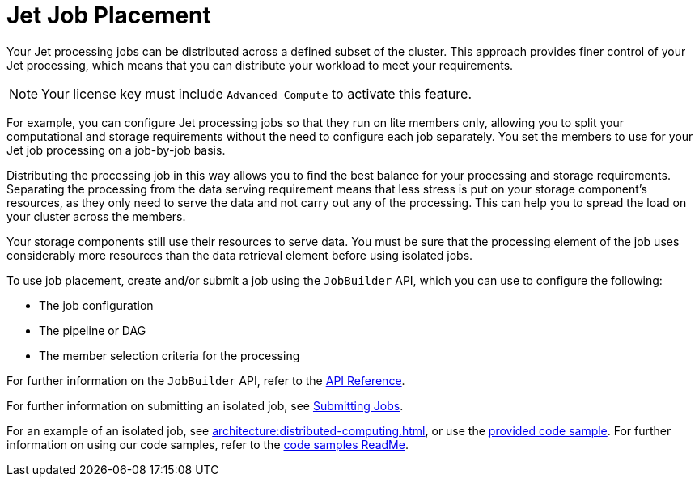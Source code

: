 = Jet Job Placement
:description: Your Jet processing jobs can be distributed across a defined subset of the cluster. This approach provides finer control of your Jet processing, which means that you can distribute your workload to meet your requirements. 
:page-enterprise: true

{description}

NOTE: Your license key must include `Advanced Compute` to activate this feature.

For example, you can configure Jet processing jobs so that they run on lite members only, allowing you to split your computational and storage requirements without the need to configure each job separately. You set the members to use for your Jet job processing on a job-by-job basis.

Distributing the processing job in this way allows you to find the best balance for your processing and storage requirements. Separating the processing from the data serving requirement means that less stress is put on your storage component's resources, as they only need to serve the data and not carry out any of the processing. This can help you to spread the load on your cluster across the members.

Your storage components still use their resources to serve data. You must be sure that the processing element of the job uses considerably more resources than the data retrieval element before using isolated jobs. 

To use job placement, create and/or submit a job using the `JobBuilder` API, which you can use to configure the following:

** The job configuration
** The pipeline or DAG
** The member selection criteria for the processing

For further information on the `JobBuilder` API, refer to the link:https://docs.hazelcast.org/docs/latest/javadoc/com/hazelcast/jet/JetService.JobBuilder.html[API Reference, window=_blank].

For further information on submitting an isolated job, see xref:pipelines:submitting-jobs.adoc#isolated-jobs[Submitting Jobs].

For an example of an isolated job, see xref:architecture:distributed-computing.adoc[], or use the link:https://github.com/hazelcast/hazelcast-code-samples/tree/master/jet/wordcount-compute-isolation[provided code sample]. For further information on using our code samples, refer to the link:https://github.com/hazelcast/hazelcast-code-samples/blob/master/README.md[code samples ReadMe].
